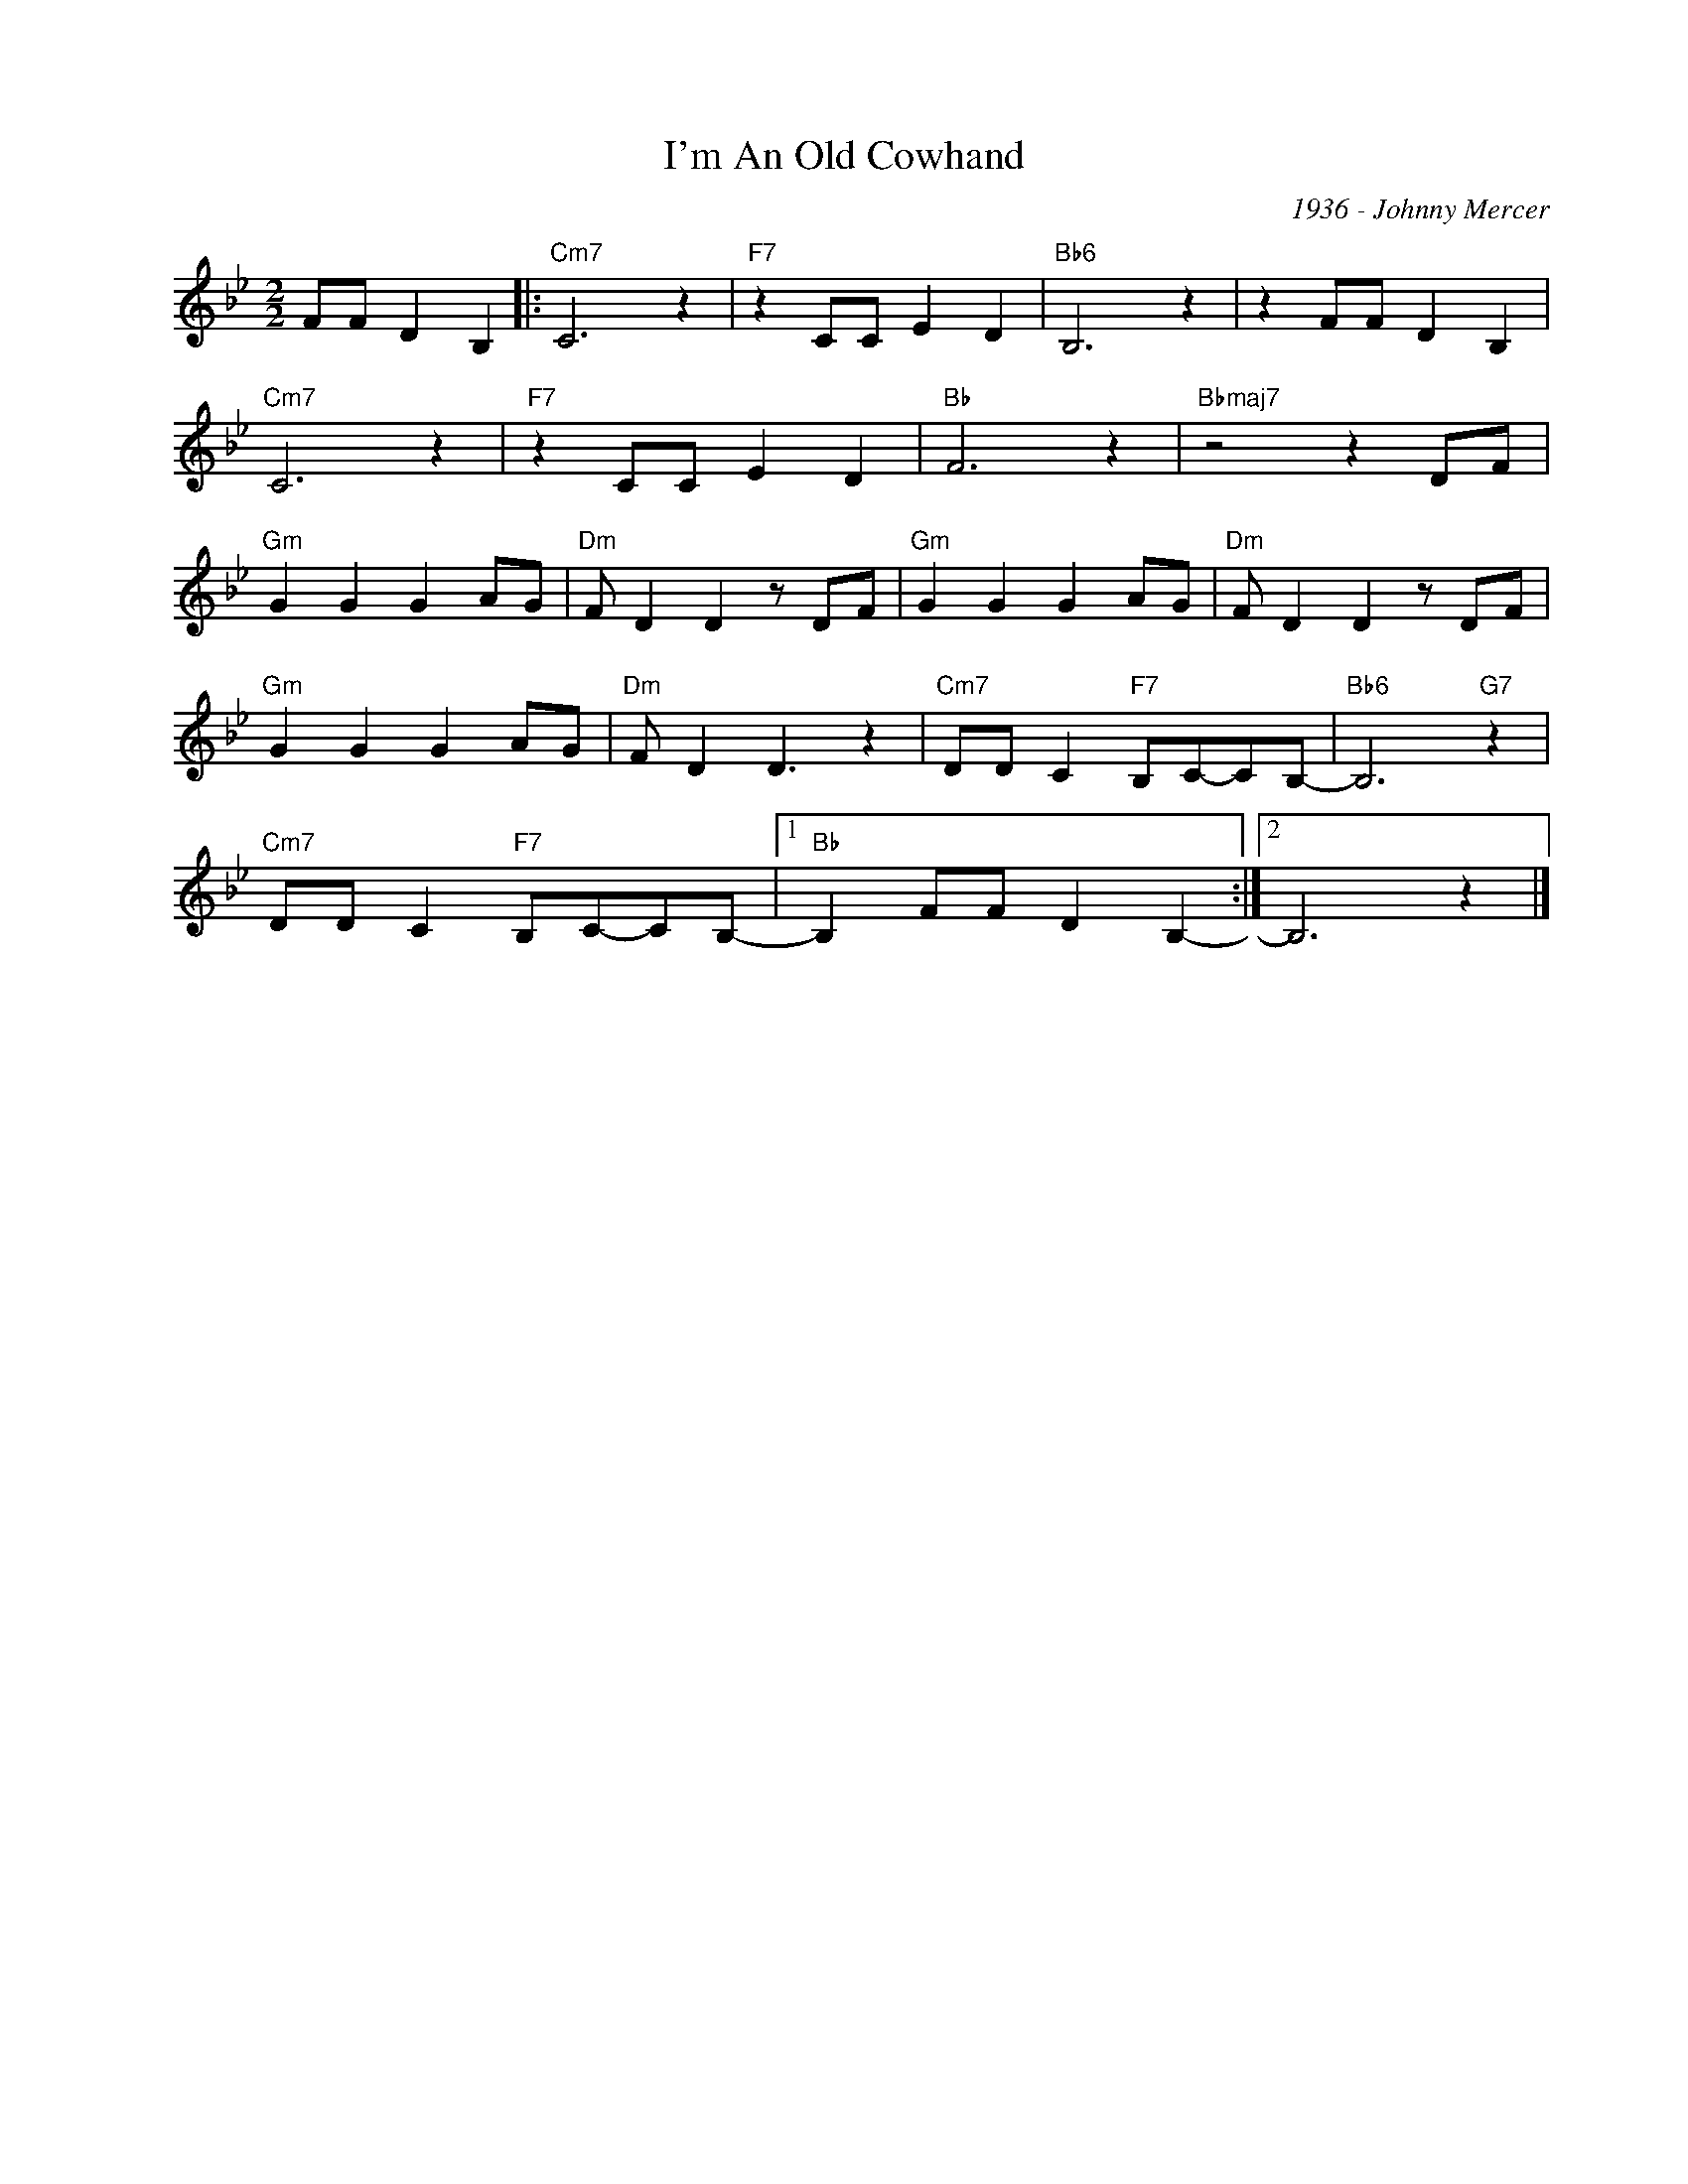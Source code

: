X:1
T:I'm An Old Cowhand
C:1936 - Johnny Mercer
Z:www.realbook.site
L:1/8
M:2/2
I:linebreak $
K:Bb
V:1 treble nm=" " snm=" "
V:1
 FF D2 B,2 |:"Cm7" C6 z2 |"F7" z2 CC E2 D2 |"Bb6" B,6 z2 | z2 FF D2 B,2 |$"Cm7" C6 z2 | %6
"F7" z2 CC E2 D2 |"Bb" F6 z2 |"Bbmaj7" z4 z2 DF |$"Gm" G2 G2 G2 AG |"Dm" F D2 D2 z DF | %11
"Gm" G2 G2 G2 AG |"Dm" F D2 D2 z DF |$"Gm" G2 G2 G2 AG |"Dm" F D2 D3 z2 |"Cm7" DD C2"F7" B,C-CB,- | %16
"Bb6" B,6"G7" z2 |$"Cm7" DD C2"F7" B,C-CB,- |1"Bb" B,2 FF D2 B,2- :|2 B,6 z2 |] %20

